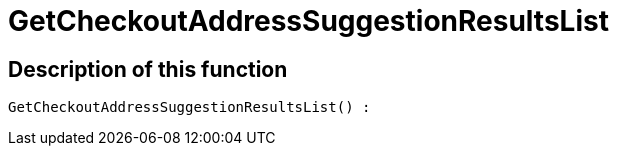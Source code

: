 = GetCheckoutAddressSuggestionResultsList
:keywords: GetCheckoutAddressSuggestionResultsList
:page-index: false

//  auto generated content Wed, 05 Jul 2017 23:30:18 +0200
== Description of this function

[source,plenty]
----

GetCheckoutAddressSuggestionResultsList() :

----

